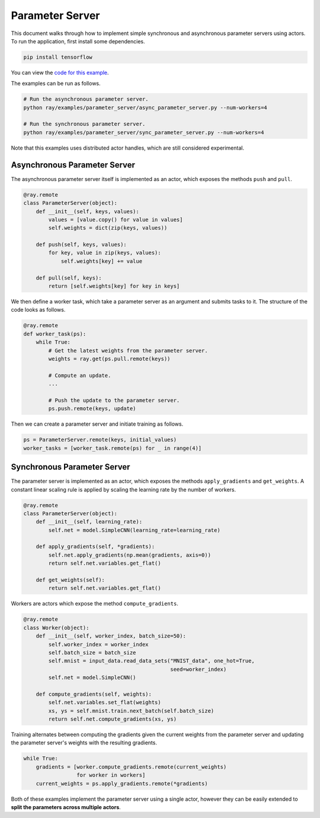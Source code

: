 Parameter Server
================

This document walks through how to implement simple synchronous and asynchronous
parameter servers using actors. To run the application, first install some
dependencies.

.. code-block:: bash

  pip install tensorflow

You can view the `code for this example`_.

.. _`code for this example`: https://github.com/ray-project/ray/tree/master/examples/parameter_server

The examples can be run as follows.

.. code-block:: bash

  # Run the asynchronous parameter server.
  python ray/examples/parameter_server/async_parameter_server.py --num-workers=4

  # Run the synchronous parameter server.
  python ray/examples/parameter_server/sync_parameter_server.py --num-workers=4

Note that this examples uses distributed actor handles, which are still
considered experimental.

Asynchronous Parameter Server
-----------------------------

The asynchronous parameter server itself is implemented as an actor, which
exposes the methods ``push`` and ``pull``.

.. code-block:: python

  @ray.remote
  class ParameterServer(object):
      def __init__(self, keys, values):
          values = [value.copy() for value in values]
          self.weights = dict(zip(keys, values))

      def push(self, keys, values):
          for key, value in zip(keys, values):
              self.weights[key] += value

      def pull(self, keys):
          return [self.weights[key] for key in keys]

We then define a worker task, which take a parameter server as an argument and
submits tasks to it. The structure of the code looks as follows.

.. code-block:: python

  @ray.remote
  def worker_task(ps):
      while True:
          # Get the latest weights from the parameter server.
          weights = ray.get(ps.pull.remote(keys))

          # Compute an update.
          ...

          # Push the update to the parameter server.
          ps.push.remote(keys, update)

Then we can create a parameter server and initiate training as follows.

.. code-block:: python

  ps = ParameterServer.remote(keys, initial_values)
  worker_tasks = [worker_task.remote(ps) for _ in range(4)]

Synchronous Parameter Server
----------------------------

The parameter server is implemented as an actor, which exposes the
methods ``apply_gradients`` and ``get_weights``. A constant linear scaling
rule is applied by scaling the learning rate by the number of workers.

.. code-block:: python

  @ray.remote
  class ParameterServer(object):
      def __init__(self, learning_rate):
          self.net = model.SimpleCNN(learning_rate=learning_rate)

      def apply_gradients(self, *gradients):
          self.net.apply_gradients(np.mean(gradients, axis=0))
          return self.net.variables.get_flat()

      def get_weights(self):
          return self.net.variables.get_flat()


Workers are actors which expose the method ``compute_gradients``.

.. code-block:: python

  @ray.remote
  class Worker(object):
      def __init__(self, worker_index, batch_size=50):
          self.worker_index = worker_index
          self.batch_size = batch_size
          self.mnist = input_data.read_data_sets("MNIST_data", one_hot=True,
                                                 seed=worker_index)
          self.net = model.SimpleCNN()

      def compute_gradients(self, weights):
          self.net.variables.set_flat(weights)
          xs, ys = self.mnist.train.next_batch(self.batch_size)
          return self.net.compute_gradients(xs, ys)

Training alternates between computing the gradients given the current weights
from the parameter server and updating the parameter server's weights with the
resulting gradients.

.. code-block:: python

  while True:
      gradients = [worker.compute_gradients.remote(current_weights)
                   for worker in workers]
      current_weights = ps.apply_gradients.remote(*gradients)

Both of these examples implement the parameter server using a single actor,
however they can be easily extended to **split the parameters across multiple
actors**.
